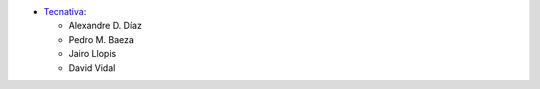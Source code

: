 * `Tecnativa <https://www.tecnativa.com>`__:

  * Alexandre D. Díaz
  * Pedro M. Baeza
  * Jairo Llopis
  * David Vidal
